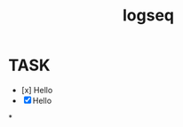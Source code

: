 #+title: logseq
:PROPERTIES:
:id: f1c12191-82f4-425c-a794-401be7e609f0
:END:

* TASK
:PROPERTIES:
:END:
- [x] Hello
- [X] Hello
*